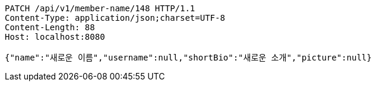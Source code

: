 [source,http,options="nowrap"]
----
PATCH /api/v1/member-name/148 HTTP/1.1
Content-Type: application/json;charset=UTF-8
Content-Length: 88
Host: localhost:8080

{"name":"새로운 이름","username":null,"shortBio":"새로운 소개","picture":null}
----